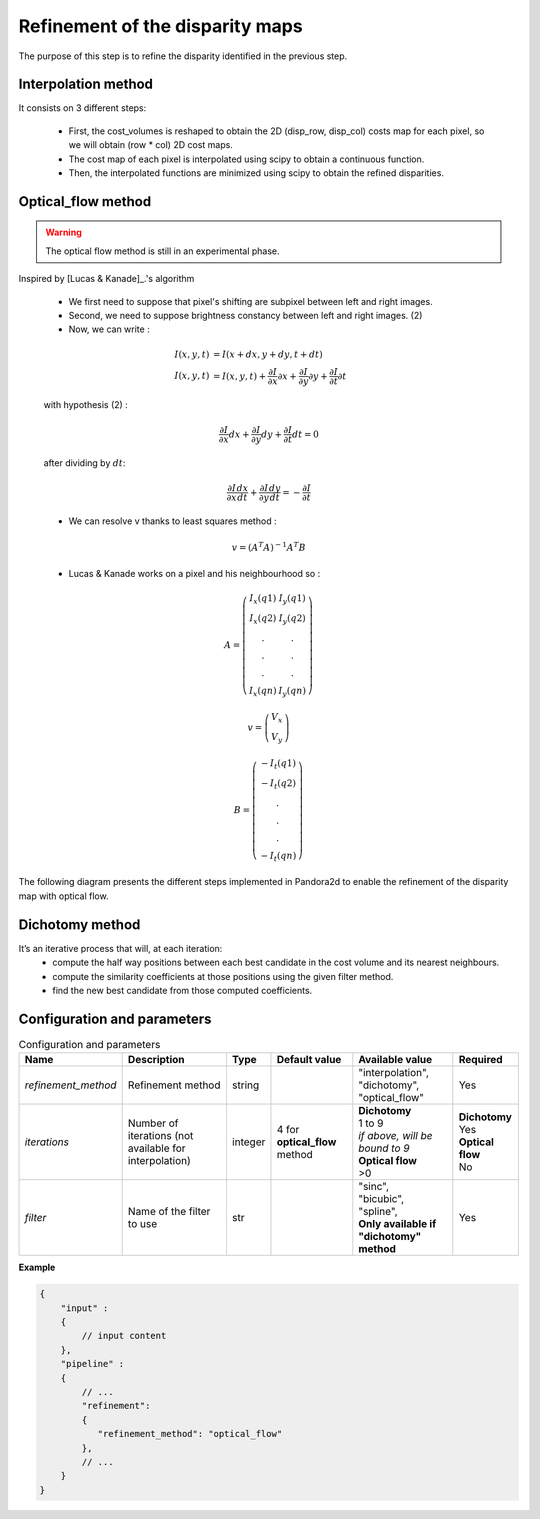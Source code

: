 .. _refinement:

Refinement of the disparity maps
================================
The purpose of this step is to refine the disparity identified in the previous step.

Interpolation method
--------------------

It consists on 3 different steps:

    * First, the cost_volumes is reshaped to obtain the 2D (disp_row, disp_col) costs map for each pixel, so we will obtain (row * col) 2D cost maps.
    * The cost map of each pixel is interpolated using scipy to obtain a continuous function.
    * Then, the interpolated functions are minimized using scipy to obtain the refined disparities.

Optical_flow method
-------------------
.. warning::
    The optical flow method is still in an experimental phase.

Inspired by [Lucas & Kanade]_.'s algorithm

    * We first need to suppose that pixel's shifting are subpixel between left and right images.
    * Second, we need to suppose brightness constancy between left and right images. (2)
    * Now, we can write :

    .. math::

        I(x, y, t) &= I(x + dx, y + dy, t + dt) \\
        I(x, y, t) &=  I(x, y, t) + \frac{\partial I}{\partial x}\partial x + \frac{\partial I}{\partial y}\partial y +\frac{\partial I}{\partial t}\partial t

    with hypothesis (2) :

    .. math::

         \frac{\partial I}{\partial x} dx + \frac{\partial I}{\partial y} dy + \frac{\partial I}{\partial t}dt = 0

    after dividing by :math:`dt`:

    .. math::

         \frac{\partial I}{\partial x} \frac{dx}{dt} + \frac{\partial I}{\partial y} \frac{dy}{dt} = - \frac{\partial I}{\partial t}

    * We can resolve v thanks to least squares method  :

    .. math::

        v = (A^T A)^{-1}A^T B

    * Lucas & Kanade works on a pixel and his neighbourhood so :

    .. math::

        A =
            \left(\begin{array}{cc}
            I_x(q1) & I_y(q1)\\
            I_x(q2) & I_y(q2) \\
            . & . \\
            . & . \\
            . & . \\
            I_x(qn) & I_y(qn)
            \end{array}\right)

        v =
            \left(\begin{array}{cc}
            V_x\\
            V_y
            \end{array}\right)


        B =
            \left(\begin{array}{cc}
            -I_t(q1) \\
            -I_t(q2)  \\
            .  \\
            .  \\
            .  \\
            -I_t(qn)
            \end{array}\right)

The following diagram presents the different steps implemented in Pandora2d to enable
the refinement of the disparity map with optical flow.

.. [Lucas & Kanade]  An iterative image registration technique with an application to stereo vision.
   Proceedings of Imaging Understanding Workshop, pages 121--130.

.. figure:: ../../Images/optical_flow_schema.png
   :width: 1000px
   :height: 200px

Dichotomy method
----------------

It’s an iterative process that will, at each iteration:
    * compute the half way positions between each best candidate in the cost volume and its nearest neighbours.
    * compute the similarity coefficients at those positions using the given filter method.
    * find the new best candidate from those computed coefficients.




Configuration and parameters
----------------------------

.. list-table:: Configuration and parameters
    :header-rows: 1

    * - Name
      - Description
      - Type
      - Default value
      - Available value
      - Required
    * - *refinement_method*
      - Refinement method
      - string
      -
      - | "interpolation",
        | "dichotomy",
        | "optical_flow"
      - Yes
    * - *iterations*
      - Number of iterations (not available for interpolation)
      - integer
      - 4 for **optical_flow** method
      - | **Dichotomy**
        | 1 to 9
        | *if above, will be bound to 9*
        | **Optical flow**
        | >0
      - | **Dichotomy**
        | Yes
        | **Optical flow**
        | No
    * - *filter*
      - Name of the filter to use
      - str
      -
      - | "sinc",
        | "bicubic",
        | "spline",
        | **Only available if "dichotomy" method**
      - Yes

**Example**

.. code:: json
    :name: Refinement example

    {
        "input" :
        {
            // input content
        },
        "pipeline" :
        {
            // ...
            "refinement":
            {
               "refinement_method": "optical_flow"
            },
            // ...
        }
    }

